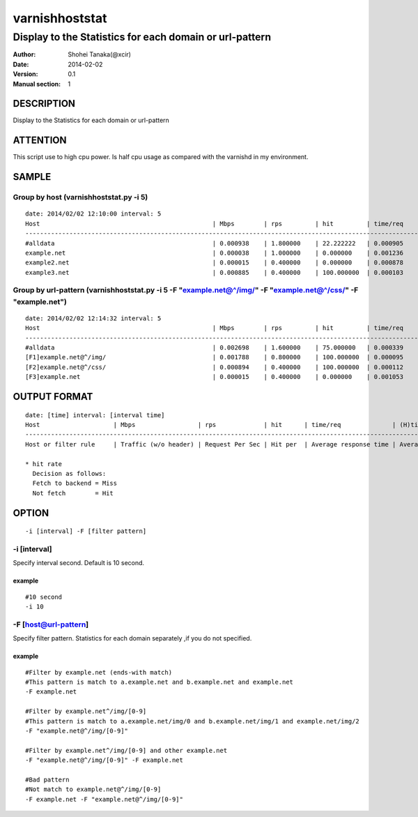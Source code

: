 ================
varnishhoststat
================


-----------------------------------------------------------
Display to the Statistics for each domain or url-pattern
-----------------------------------------------------------

:Author: Shohei Tanaka(@xcir)
:Date: 2014-02-02
:Version: 0.1
:Manual section: 1

DESCRIPTION
===========
Display to the Statistics for each domain or url-pattern

ATTENTION
===========
This script use to high cpu power.
Is half cpu usage as compared with the varnishd in my environment.


SAMPLE
===========
Group by host (varnishhoststat.py -i 5)
----------------------------------------------------
::

  date: 2014/02/02 12:10:00 interval: 5
  Host                                               | Mbps        | rps         | hit         | time/req    | (H)time/req | (M)time/req | KB/req      | 2xx/s       | 3xx/s       | 4xx/s       | 5xx/s
  --------------------------------------------------------------------------------------------------------------------------------------------------------------------------------------------------------
  #alldata                                           | 0.000938    | 1.800000    | 22.222222   | 0.000905    | 0.000103    | 0.001134    | 0.066732    | 1.400000    | 0.000000    | 0.400000    | 0.000000
  example.net                                        | 0.000038    | 1.000000    | 0.000000    | 0.001236    | 0.000000    | 0.001236    | 0.004883    | 1.000000    | 0.000000    | 0.000000    | 0.000000
  example2.net                                       | 0.000015    | 0.400000    | 0.000000    | 0.000878    | 0.000000    | 0.000878    | 0.004883    | 0.400000    | 0.000000    | 0.000000    | 0.000000
  example3.net                                       | 0.000885    | 0.400000    | 100.000000  | 0.000103    | 0.000103    | 0.000000    | 0.283203    | 0.000000    | 0.000000    | 0.400000    | 0.000000

Group by url-pattern (varnishhoststat.py -i 5 -F "example.net@^/img/" -F "example.net@^/css/" -F "example.net")
--------------------------------------------------------------------------------------------------------------------------
::

  date: 2014/02/02 12:14:32 interval: 5
  Host                                               | Mbps        | rps         | hit         | time/req    | (H)time/req | (M)time/req | KB/req      | 2xx/s       | 3xx/s       | 4xx/s       | 5xx/s
  --------------------------------------------------------------------------------------------------------------------------------------------------------------------------------------------------------
  #alldata                                           | 0.002698    | 1.600000    | 75.000000   | 0.000339    | 0.000101    | 0.001053    | 0.215820    | 0.400000    | 0.000000    | 1.200000    | 0.000000
  [F1]example.net@^/img/                             | 0.001788    | 0.800000    | 100.000000  | 0.000095    | 0.000095    | 0.000000    | 0.286133    | 0.000000    | 0.000000    | 0.800000    | 0.000000
  [F2]example.net@^/css/                             | 0.000894    | 0.400000    | 100.000000  | 0.000112    | 0.000112    | 0.000000    | 0.286133    | 0.000000    | 0.000000    | 0.400000    | 0.000000
  [F3]example.net                                    | 0.000015    | 0.400000    | 0.000000    | 0.001053    | 0.000000    | 0.001053    | 0.004883    | 0.400000    | 0.000000    | 0.000000    | 0.000000

OUTPUT FORMAT
==============
::

  date: [time] interval: [interval time]
  Host                    | Mbps                 | rps             | hit      | time/req              | (H)time/req                             | (M)time/req                            | KB/req                     | 2xx/s                 | 3xx/s                 | 4xx/s                 | 5xx/s
  -------------------------------------------------------------------------------------------------------------------------------------------------------------------------------------------------------------------------------------------------------------------------------------------------------------------
  Host or filter rule     | Traffic (w/o header) | Request Per Sec | Hit per  | Average response time | Average response time by hit request    |  Average response time by miss request | average response body size | HTTP status 2xx rate  | HTTP status 3xx rate  | HTTP status 4xx rate  | HTTP status 5xx rate
  
  * hit rate
    Decision as follows:
    Fetch to backend = Miss
    Not fetch        = Hit

OPTION
===========
::

  -i [interval] -F [filter pattern]
  
-i [interval]
----------------
Specify interval second.
Default is 10 second.

example
#########
::

  #10 second
  -i 10

-F [host@url-pattern]
--------------------------------
Specify filter pattern.
Statistics for each domain separately ,if you do not  specified.

example
#########
::

  #Filter by example.net (ends-with match)
  #This pattern is match to a.example.net and b.example.net and example.net
  -F example.net
  
  #Filter by example.net^/img/[0-9]
  #This pattern is match to a.example.net/img/0 and b.example.net/img/1 and example.net/img/2
  -F "example.net@^/img/[0-9]"
  
  #Filter by example.net^/img/[0-9] and other example.net
  -F "example.net@^/img/[0-9]" -F example.net
  
  #Bad pattern
  #Not match to example.net@^/img/[0-9]
  -F example.net -F "example.net@^/img/[0-9]" 

